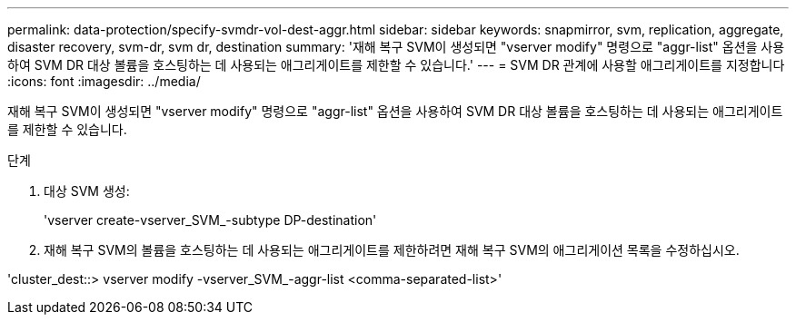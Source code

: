 ---
permalink: data-protection/specify-svmdr-vol-dest-aggr.html 
sidebar: sidebar 
keywords: snapmirror, svm, replication, aggregate, disaster recovery, svm-dr, svm dr, destination 
summary: '재해 복구 SVM이 생성되면 "vserver modify" 명령으로 "aggr-list" 옵션을 사용하여 SVM DR 대상 볼륨을 호스팅하는 데 사용되는 애그리게이트를 제한할 수 있습니다.' 
---
= SVM DR 관계에 사용할 애그리게이트를 지정합니다
:icons: font
:imagesdir: ../media/


[role="lead"]
재해 복구 SVM이 생성되면 "vserver modify" 명령으로 "aggr-list" 옵션을 사용하여 SVM DR 대상 볼륨을 호스팅하는 데 사용되는 애그리게이트를 제한할 수 있습니다.

.단계
. 대상 SVM 생성:
+
'vserver create-vserver_SVM_-subtype DP-destination'

. 재해 복구 SVM의 볼륨을 호스팅하는 데 사용되는 애그리게이트를 제한하려면 재해 복구 SVM의 애그리게이션 목록을 수정하십시오.


'cluster_dest::> vserver modify -vserver_SVM_-aggr-list <comma-separated-list>'
